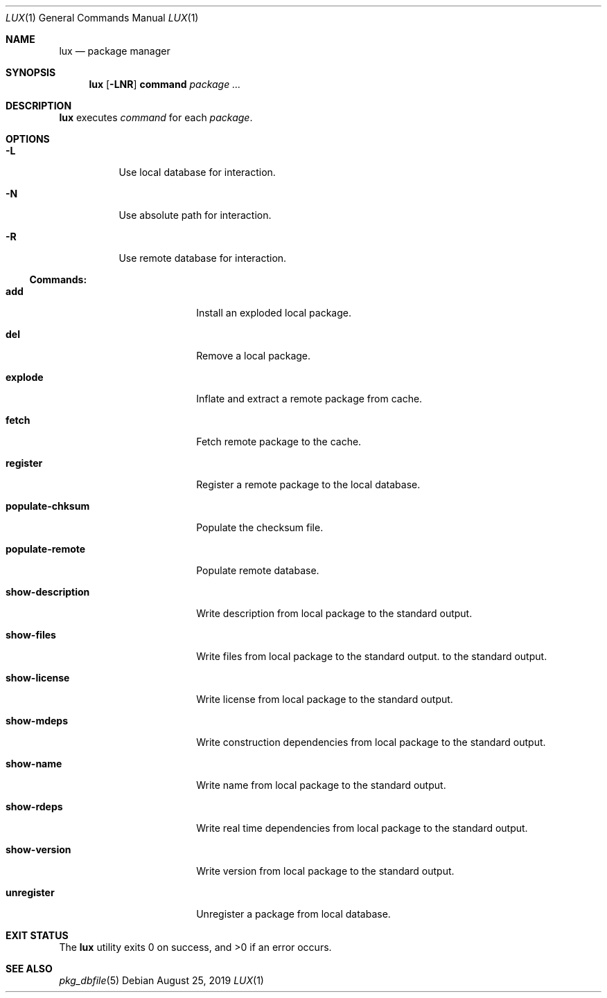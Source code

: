 .Dd August 25, 2019
.Dt LUX 1
.Os
.Sh NAME
.Nm lux
.Nd package manager
.Sh SYNOPSIS
.Nm
.Op Fl LNR
.Cm command
.Ar package ...
.Sh DESCRIPTION
.Nm
executes
.Ar command
for each
.Ar package .
.Sh OPTIONS
.Bl -tag -width Ds
.It Fl L
Use local database for interaction.
.It Fl N
Use absolute path for interaction.
.It Fl R
Use remote database for interaction.
.El
.Pp
.Ss Commands:
.Bl -tag -width show-description
.It Cm add
Install an exploded local package.
.It Cm del
Remove a local package.
.It Cm explode
Inflate and extract a remote package from cache.
.It Cm fetch
Fetch remote package to the cache.
.It Cm register
Register a remote package to the local database.
.It Cm populate-chksum
Populate the checksum file.
.It Cm populate-remote
Populate remote database.
.It Cm show-description
Write description from local package to the standard output.
.It Cm show-files
Write files from local package to the standard output.
to the standard output.
.It Cm show-license
Write license from local package to the standard output.
.It Cm show-mdeps
Write construction dependencies from local package
to the standard output.
.It Cm show-name
Write name from local package to the standard output.
.It Cm show-rdeps
Write real time dependencies from local package
to the standard output.
.It Cm show-version
Write version from local package to the standard output.
.It Cm unregister
Unregister a package from local database.
.El
.Sh EXIT STATUS
.Ex -std
.Sh SEE ALSO
.Xr pkg_dbfile 5
